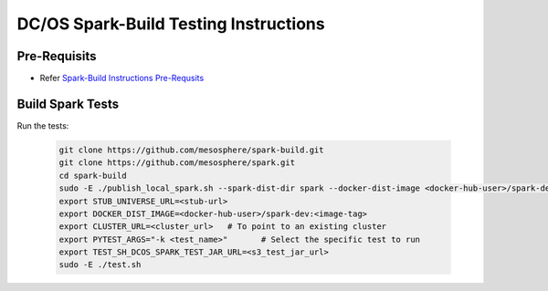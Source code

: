 DC/OS Spark-Build Testing Instructions
======================================

Pre-Requisits
-------------

- Refer `Spark-Build Instructions Pre-Requsits`_

  .. _Spark-Build Instructions Pre-Requsits: https://github.com/farhan5900/docs/blob/master/dcos_spark_build_instructions.rst#pre-requisits


Build Spark Tests
-----------------

Run the tests:

  .. code-block:: bash

    git clone https://github.com/mesosphere/spark-build.git
    git clone https://github.com/mesosphere/spark.git
    cd spark-build
    sudo -E ./publish_local_spark.sh --spark-dist-dir spark --docker-dist-image <docker-hub-user>/spark-dev:<image-tag> #To generate universe stub
    export STUB_UNIVERSE_URL=<stub-url>
    export DOCKER_DIST_IMAGE=<docker-hub-user>/spark-dev:<image-tag>
    export CLUSTER_URL=<cluster_url>   # To point to an existing cluster
    export PYTEST_ARGS="-k <test_name>"       # Select the specific test to run
    export TEST_SH_DCOS_SPARK_TEST_JAR_URL=<s3_test_jar_url>
    sudo -E ./test.sh
